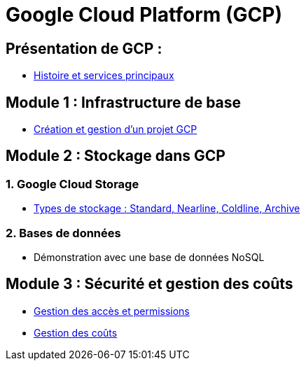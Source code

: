 = Google Cloud Platform (GCP)
:revealjs_theme: beige

== Présentation de GCP :

* link:./module-introductif.html[Histoire et services principaux]

== Module 1 : Infrastructure de base 

* link:./module-1-creation.html[Création et gestion d’un projet GCP]

== Module 2 : Stockage dans GCP 

=== 1. Google Cloud Storage

* link:./module-2-stockage.html[Types de stockage : Standard, Nearline, Coldline, Archive]

=== 2. Bases de données

* Démonstration avec une base de données NoSQL 

== Module 3 : Sécurité et gestion des coûts 

* link:./module-3-iam.html[Gestion des accès et permissions]
* link:./module-3-cout.html[Gestion des coûts]
